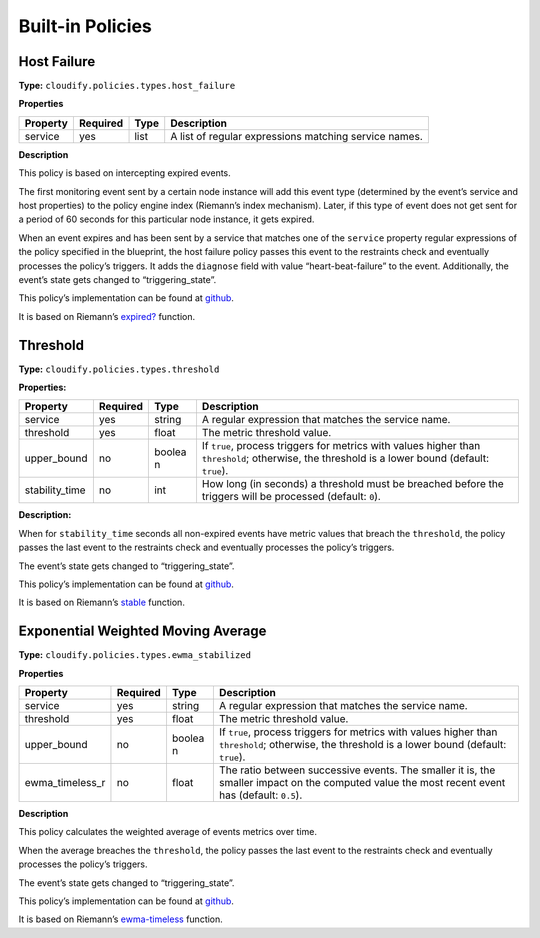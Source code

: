 Built-in Policies
%%%%%%%%%%%%%%%%%


Host Failure
============

**Type:** ``cloudify.policies.types.host_failure``

**Properties**

+-----------------+-----------------+-----------------+-----------------+
| Property        | Required        | Type            | Description     |
+=================+=================+=================+=================+
| service         | yes             | list            | A list of       |
|                 |                 |                 | regular         |
|                 |                 |                 | expressions     |
|                 |                 |                 | matching        |
|                 |                 |                 | service names.  |
+-----------------+-----------------+-----------------+-----------------+

**Description**

This policy is based on intercepting expired events.

The first monitoring event sent by a certain node instance will add this
event type (determined by the event’s service and host properties) to
the policy engine index (Riemann’s index mechanism). Later, if this type
of event does not get sent for a period of 60 seconds for this
particular node instance, it gets expired.

When an event expires and has been sent by a service that matches one of
the ``service`` property regular expressions of the policy specified in
the blueprint, the host failure policy passes this event to the
restraints check and eventually processes the policy’s triggers. It adds
the ``diagnose`` field with value “heart-beat-failure” to the event.
Additionally, the event’s state gets changed to “triggering_state”.

This policy’s implementation can be found at
`github <https://github.com/cloudify-cosmo/cloudify-manager/blob/master/resources/rest-service/cloudify/policies/host_failure.clj>`__.

It is based on Riemann’s
`expired? <http://riemann.io/api/riemann.streams.html#var-expired.3F>`__
function.

Threshold
=========

**Type:** ``cloudify.policies.types.threshold``

**Properties:**

+-------------------+-----------------+--------+-----------------------+
| Property          | Required        | Type   | Description           |
+===================+=================+========+=======================+
| service           | yes             | string | A regular expression  |
|                   |                 |        | that matches the      |
|                   |                 |        | service name.         |
+-------------------+-----------------+--------+-----------------------+
| threshold         | yes             | float  | The metric threshold  |
|                   |                 |        | value.                |
+-------------------+-----------------+--------+-----------------------+
| upper_bound       | no              | boolea | If ``true``, process  |
|                   |                 | n      | triggers for metrics  |
|                   |                 |        | with values higher    |
|                   |                 |        | than ``threshold``;   |
|                   |                 |        | otherwise, the        |
|                   |                 |        | threshold is a lower  |
|                   |                 |        | bound (default:       |
|                   |                 |        | ``true``).            |
+-------------------+-----------------+--------+-----------------------+
| stability_time    | no              | int    | How long (in seconds) |
|                   |                 |        | a threshold must be   |
|                   |                 |        | breached before the   |
|                   |                 |        | triggers will be      |
|                   |                 |        | processed (default:   |
|                   |                 |        | ``0``).               |
+-------------------+-----------------+--------+-----------------------+

**Description:**

When for ``stability_time`` seconds all non-expired events have metric
values that breach the ``threshold``, the policy passes the last event
to the restraints check and eventually processes the policy’s triggers.

The event’s state gets changed to “triggering_state”.

This policy’s implementation can be found at
`github <https://github.com/cloudify-cosmo/cloudify-manager/blob/master/resources/rest-service/cloudify/policies/threshold.clj>`__.

It is based on Riemann’s
`stable <http://riemann.io/api/riemann.streams.html#var-stable>`__
function.

Exponential Weighted Moving Average
===================================

**Type:** ``cloudify.policies.types.ewma_stabilized``

**Properties**

+-------------------+-----------------+--------+-----------------------+
| Property          | Required        | Type   | Description           |
+===================+=================+========+=======================+
| service           | yes             | string | A regular expression  |
|                   |                 |        | that matches the      |
|                   |                 |        | service name.         |
+-------------------+-----------------+--------+-----------------------+
| threshold         | yes             | float  | The metric threshold  |
|                   |                 |        | value.                |
+-------------------+-----------------+--------+-----------------------+
| upper_bound       | no              | boolea | If ``true``, process  |
|                   |                 | n      | triggers for metrics  |
|                   |                 |        | with values higher    |
|                   |                 |        | than ``threshold``;   |
|                   |                 |        | otherwise, the        |
|                   |                 |        | threshold is a lower  |
|                   |                 |        | bound (default:       |
|                   |                 |        | ``true``).            |
+-------------------+-----------------+--------+-----------------------+
| ewma_timeless_r   | no              | float  | The ratio between     |
|                   |                 |        | successive events.    |
|                   |                 |        | The smaller it is,    |
|                   |                 |        | the smaller impact on |
|                   |                 |        | the computed value    |
|                   |                 |        | the most recent event |
|                   |                 |        | has (default:         |
|                   |                 |        | ``0.5``).             |
+-------------------+-----------------+--------+-----------------------+

**Description**

This policy calculates the weighted average of events metrics over time.

When the average breaches the ``threshold``, the policy passes the last
event to the restraints check and eventually processes the policy’s
triggers.

The event’s state gets changed to “triggering_state”.

This policy’s implementation can be found at
`github <https://github.com/cloudify-cosmo/cloudify-manager/blob/master/resources/rest-service/cloudify/policies/ewma_stabilized.clj>`__.

It is based on Riemann’s
`ewma-timeless <http://riemann.io/api/riemann.streams.html#var-ewma-timeless>`__
function.
